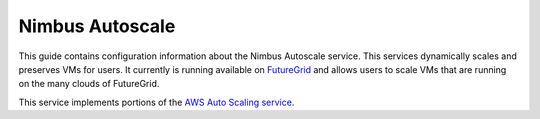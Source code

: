 ================
Nimbus Autoscale
================

This guide contains configuration information about the Nimbus Autoscale
service.  This services dynamically scales and preserves VMs for users.
It currently is running available on
`FutureGrid <http://www.futurerid.org/>`_ and allows users to scale
VMs that are running on the many clouds of FutureGrid. 

This service implements portions of the
`AWS Auto Scaling service <http://aws.amazon.com/autoscaling/>`_.


